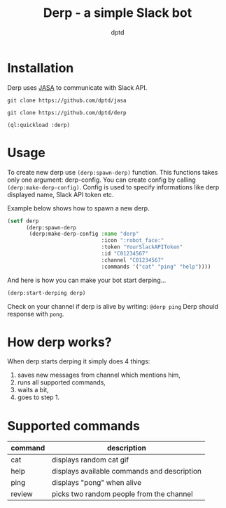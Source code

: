 #+TITLE: Derp - a simple Slack bot
#+AUTHOR: dptd

* Installation
Derp uses [[https://github.com/dptd/jasa][JASA]] to communicate with Slack API.

=git clone https://github.com/dptd/jasa=

=git clone https://github.com/dptd/derp=

=(ql:quickload :derp)=

* Usage
To create new derp use =(derp:spawn-derp)= function. This functions takes only one argument: derp-config. You can create config by calling =(derp:make-derp-config)=. Config is used to specify informations like derp displayed name, Slack API token etc.

Example below shows how to spawn a new derp.
#+BEGIN_SRC lisp
(setf derp
      (derp:spawn-derp
       (derp:make-derp-config :name "derp"
                              :icon ":robot_face:"
                              :token "YourSlackAPIToken"
                              :id "C01234567"
                              :channel "C01234567"
                              :commands '("cat" "ping" "help"))))
#+END_SRC

And here is how you can make your bot start derping...
#+BEGIN_SRC lisp
(derp:start-derping derp)
#+END_SRC

Check on your channel if derp is alive by writing: =@derp ping= Derp should response with =pong=.

* How derp works?
When derp starts derping it simply does 4 things:
1. saves new messages from channel which mentions him,
2. runs all supported commands,
3. waits a bit,
4. goes to step 1.

* Supported commands

| command | description                                 |
|---------+---------------------------------------------|
| cat     | displays random cat gif                     |
| help    | displays available commands and description |
| ping    | displays "pong" when alive                  |
| review  | picks two random people from the channel    |
